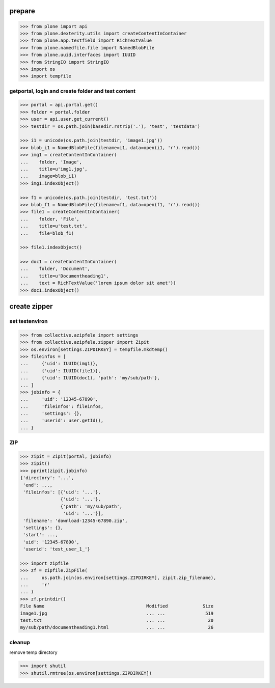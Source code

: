 prepare
=======

.. code-block:: python

    >>> from plone import api
    >>> from plone.dexterity.utils import createContentInContainer
    >>> from plone.app.textfield import RichTextValue
    >>> from plone.namedfile.file import NamedBlobFile
    >>> from plone.uuid.interfaces import IUUID
    >>> from StringIO import StringIO
    >>> import os
    >>> import tempfile


getportal, login and create folder and test content
"""""""""""""""""""""""""""""""""""""""""""""""""""

.. code-block:: python

    >>> portal = api.portal.get()
    >>> folder = portal.folder
    >>> user = api.user.get_current()
    >>> testdir = os.path.join(basedir.rstrip('.'), 'test', 'testdata')

    >>> i1 = unicode(os.path.join(testdir, 'image1.jpg'))
    >>> blob_i1 = NamedBlobFile(filename=i1, data=open(i1, 'r').read())
    >>> img1 = createContentInContainer(
    ...    folder, 'Image',
    ...    title=u'img1.jpg',
    ...    image=blob_i1)
    >>> img1.indexObject()

    >>> f1 = unicode(os.path.join(testdir, 'test.txt'))
    >>> blob_f1 = NamedBlobFile(filename=f1, data=open(f1, 'r').read())
    >>> file1 = createContentInContainer(
    ...    folder, 'File',
    ...    title=u'test.txt',
    ...    file=blob_f1)

    >>> file1.indexObject()

    >>> doc1 = createContentInContainer(
    ...    folder, 'Document',
    ...    title=u'Documentheading1',
    ...    text = RichTextValue('lorem ipsum dolor sit amet'))
    >>> doc1.indexObject()


create zipper
=============

set testenviron
"""""""""""""""

.. code-block:: python

    >>> from collective.azipfele import settings
    >>> from collective.azipfele.zipper import Zipit
    >>> os.environ[settings.ZIPDIRKEY] = tempfile.mkdtemp()
    >>> fileinfos = [
    ...     {'uid': IUUID(img1)},
    ...     {'uid': IUUID(file1)},
    ...     {'uid': IUUID(doc1), 'path': 'my/sub/path'},
    ... ]
    >>> jobinfo = {
    ...     'uid': '12345-67890',
    ...     'fileinfos': fileinfos,
    ...     'settings': {},
    ...     'userid': user.getId(),
    ... }


ZIP
"""

.. code-block:: python

    >>> zipit = Zipit(portal, jobinfo)
    >>> zipit()
    >>> pprint(zipit.jobinfo)
    {'directory': '...',
     'end': ...,
     'fileinfos': [{'uid': '...'},
                   {'uid': '...'},
                   {'path': 'my/sub/path',
                    'uid': '...'}],
     'filename': 'download-12345-67890.zip',
     'settings': {},
     'start': ...,
     'uid': '12345-67890',
     'userid': 'test_user_1_'}

    >>> import zipfile
    >>> zf = zipfile.ZipFile(
    ...     os.path.join(os.environ[settings.ZIPDIRKEY], zipit.zip_filename),
    ...     'r'
    ... )
    >>> zf.printdir()
    File Name                                      Modified             Size
    image1.jpg                                     ... ...               519
    test.txt                                       ... ...                20
    my/sub/path/documentheading1.html              ... ...                26


cleanup
"""""""

remove temp directory

.. code-block:: python

   >>> import shutil
   >>> shutil.rmtree(os.environ[settings.ZIPDIRKEY])

